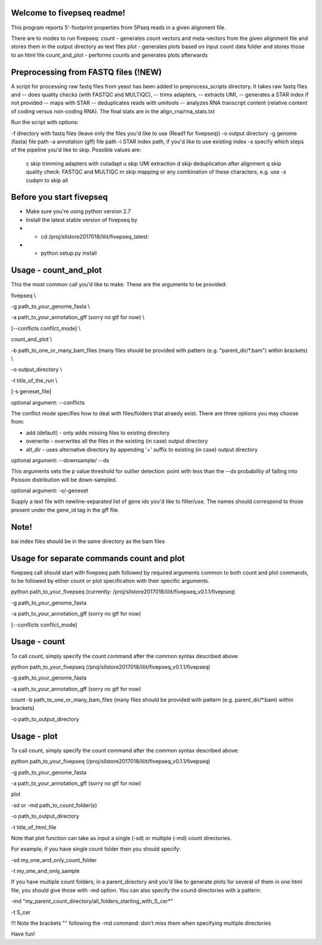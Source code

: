 Welcome to fivepseq readme!
--------
This program reports 5'-footprint properties from 5Pseq reads in a given alignment file. 
 
There are to modes to run fivepseq: 
count - generates count vectors and meta-vectors from the given alignment file and stores them in the output directory as text files
plot - generates plots based on input count data folder and stores those to an html file
count_and_plot - performs counts and generates plots afterwards

Preprocessing from FASTQ files (!NEW)
--------
A script for processing raw fastq files from yeast has been added to preprocess_scripts directory.
It takes raw fastq files and
-- does quality checks (with FASTQC and MULTIQC),
-- trims adapters,
-- extracts UMI,
-- generates a STAR index if not provided
-- maps with STAR
-- deduplicates reads with umitools
-- analyzes RNA transcript content (relative content of coding versus non-coding RNA). The final stats are in the align_rna/rna_stats.txt


Run the script with options:

-f directory with fastq files (leave only the files you'd like to use (Read1 for fivepseq))
-o output directory
-g genome (fasta) file path
-a annotation (gff) file path
-i STAR index path, if you'd like to use existing index
-s specify which steps of the pipeline you'd like to skip. Possible values are:
   c   skip trimming adapters with cutadapt
   u   skip UMI extraction
   d   skip deduplication after alignment
   q   skip quality check: FASTQC and MULTIQC
   m   skip mapping
   or any combination of these characters, e.g. use -s cudqm to skip all

Before you start fivepseq
--------
- Make sure you're using python version 2.7
- Install the latest stable version of fivepseq by
- - cd /proj/sllstore2017018/lilit/fivepseq_latest:
- - python setup.py install

Usage - count_and_plot
--------

This the most common call you'd like to make. These are the arguments to be provided:

fivepseq \\

-g path_to_your_genome_fasta \\

-a path_to_your_annotation_gff (sorry no gtf for now) \\

[--conflicts conflict_mode] \\

count_and_plot \\

-b path_to_one_or_many_bam_files (many files should be provided with pattern (e.g. "parent_dir/*.bam") within brackets) \\

-o output_directory \\

-t title_of_the_run \\

[-s geneset_file]



optional argument: --conflicts

The conflict mode specifies how to deal with files/folders that alraedy exist. There are three options you may choose from:

- add (default) - only adds missing files to existing directory

- overwrite - overwrites all the files in the existing (in case) output directory

- alt_dir - uses alternative directory by appending '+' suffix to existing (in case) output directory

optional argument: --downsample/ --ds

This arguments sets the p value threshold for outlier detection: point with less than the --ds probability of
falling into Poisson distribution will be down-sampled.

optional argument: -s/-geneset

Supply a text file with newline-separated list of gene ids you'd like to filter/use. The names should correspond to those present under the gene_id tag in the gff file.

Note!
-------
bai index files should be in the same directory as the bam files


Usage for separate commands count and plot
-------
fivepseq call should start with fivepseq path followed by required arguments common to both count and plot commands, to be followed by either count or plot specification with their specific arguments. 

python path_to_your_fivepseq (currently: /proj/sllstore2017018/lilit/fivepseq_v0.1.1/fivepseq) \

-g path_to_your_genome_fasta \

-a path_to_your_annotation_gff (sorry no gtf for now) \

[--conflicts conflict_mode]



Usage - count
-----

To call count, simply specify the count command after the common syntax described above:

python path_to_your_fivepseq (/proj/sllstore2017018/lilit/fivepseq_v0.1.1/fivepseq) \

-g path_to_your_genome_fasta \

-a path_to_your_annotation_gff (sorry no gtf for now) \

count \
-b path_to_one_or_many_bam_files (many files should be provided with pattern (e.g. parent_dir/*.bam) within brackets)

-o path_to_output_directory


Usage - plot
-----
To call count, simply specify the count command after the common syntax described above:

python path_to_your_fivepseq (/proj/sllstore2017018/lilit/fivepseq_v0.1.1/fivepseq) \

-g path_to_your_genome_fasta \

-a path_to_your_annotation_gff (sorry no gtf for now) \

plot \

-sd or -md path_to_count_folder(s)

-o path_to_output_directory

-t title_of_html_file

Note that plot function can take as input a single (-sd) or multiple (-md) count directories. 

For example, if you have single count folder then you should specify: 

-sd my_one_and_only_count_folder

-t my_one_and_only_sample

If you have multiple count folders, in a parent_directory and you'd like to generate plots for several of them in one html file, you should give those with -md option. You can also specify the cound directories with a pattern: 

-md "my_parent_count_directory/all_folders_starting_with_S_cer*"

-t S_cer

!!! Note the brackets "" following the -md command: don't miss them when specifying multiple directories 


Have fun! 
